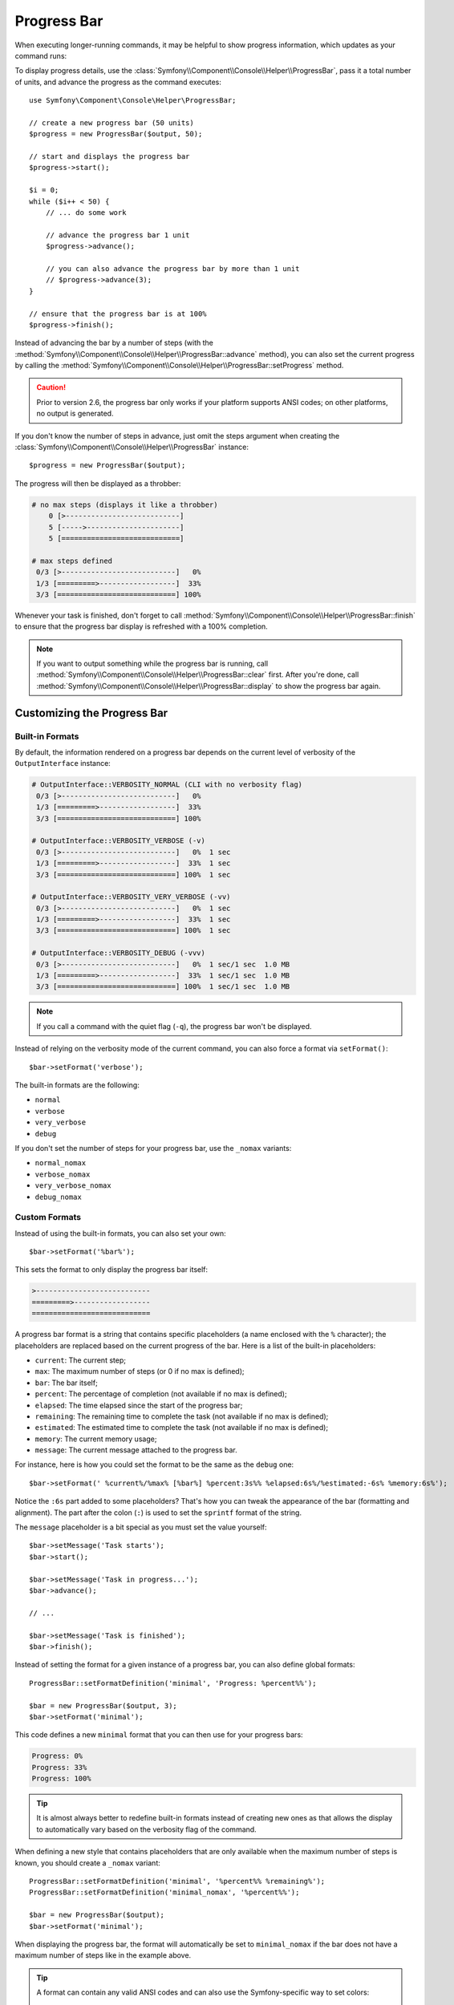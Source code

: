 .. index::
    single: Console Helpers; Progress Bar

Progress Bar
============

.. versionadded:: 2.5
    The Progress Bar feature was introduced in Symfony 2.5 as a replacement for
    the :doc:`Progress Helper </components/console/helpers/progresshelper>`.

When executing longer-running commands, it may be helpful to show progress
information, which updates as your command runs:

.. image:: /images/components/console/progressbar.gif

To display progress details, use the
:class:`Symfony\\Component\\Console\\Helper\\ProgressBar`, pass it a total
number of units, and advance the progress as the command executes::

    use Symfony\Component\Console\Helper\ProgressBar;

    // create a new progress bar (50 units)
    $progress = new ProgressBar($output, 50);

    // start and displays the progress bar
    $progress->start();

    $i = 0;
    while ($i++ < 50) {
        // ... do some work

        // advance the progress bar 1 unit
        $progress->advance();

        // you can also advance the progress bar by more than 1 unit
        // $progress->advance(3);
    }

    // ensure that the progress bar is at 100%
    $progress->finish();

Instead of advancing the bar by a number of steps (with the
:method:`Symfony\\Component\\Console\\Helper\\ProgressBar::advance` method),
you can also set the current progress by calling the
:method:`Symfony\\Component\\Console\\Helper\\ProgressBar::setProgress` method.

.. versionadded:: 2.6
    The ``setProgress()`` method was called ``setCurrent()`` prior to Symfony 2.6.

.. caution::

    Prior to version 2.6, the progress bar only works if your platform
    supports ANSI codes; on other platforms, no output is generated.

.. versionadded:: 2.6
    If your platform doesn't support ANSI codes, updates to the progress
    bar are added as new lines. To prevent the output from being flooded,
    adjust the
    :method:`Symfony\\Component\\Console\\Helper\\ProgressBar::setRedrawFrequency`
    accordingly. By default, when using a ``max``, the redraw frequency
    is set to *10%* of your ``max``.

If you don't know the number of steps in advance, just omit the steps argument
when creating the :class:`Symfony\\Component\\Console\\Helper\\ProgressBar`
instance::

    $progress = new ProgressBar($output);

The progress will then be displayed as a throbber:

.. code-block:: text

    # no max steps (displays it like a throbber)
        0 [>---------------------------]
        5 [----->----------------------]
        5 [============================]

    # max steps defined
     0/3 [>---------------------------]   0%
     1/3 [=========>------------------]  33%
     3/3 [============================] 100%

Whenever your task is finished, don't forget to call
:method:`Symfony\\Component\\Console\\Helper\\ProgressBar::finish` to ensure
that the progress bar display is refreshed with a 100% completion.

.. note::

    If you want to output something while the progress bar is running,
    call :method:`Symfony\\Component\\Console\\Helper\\ProgressBar::clear` first.
    After you're done, call
    :method:`Symfony\\Component\\Console\\Helper\\ProgressBar::display`
    to show the progress bar again.

Customizing the Progress Bar
----------------------------

Built-in Formats
~~~~~~~~~~~~~~~~

By default, the information rendered on a progress bar depends on the current
level of verbosity of the ``OutputInterface`` instance:

.. code-block:: text

    # OutputInterface::VERBOSITY_NORMAL (CLI with no verbosity flag)
     0/3 [>---------------------------]   0%
     1/3 [=========>------------------]  33%
     3/3 [============================] 100%

    # OutputInterface::VERBOSITY_VERBOSE (-v)
     0/3 [>---------------------------]   0%  1 sec
     1/3 [=========>------------------]  33%  1 sec
     3/3 [============================] 100%  1 sec

    # OutputInterface::VERBOSITY_VERY_VERBOSE (-vv)
     0/3 [>---------------------------]   0%  1 sec
     1/3 [=========>------------------]  33%  1 sec
     3/3 [============================] 100%  1 sec

    # OutputInterface::VERBOSITY_DEBUG (-vvv)
     0/3 [>---------------------------]   0%  1 sec/1 sec  1.0 MB
     1/3 [=========>------------------]  33%  1 sec/1 sec  1.0 MB
     3/3 [============================] 100%  1 sec/1 sec  1.0 MB

.. note::

    If you call a command with the quiet flag (``-q``), the progress bar won't
    be displayed.

Instead of relying on the verbosity mode of the current command, you can also
force a format via ``setFormat()``::

    $bar->setFormat('verbose');

The built-in formats are the following:

* ``normal``
* ``verbose``
* ``very_verbose``
* ``debug``

If you don't set the number of steps for your progress bar, use the ``_nomax``
variants:

* ``normal_nomax``
* ``verbose_nomax``
* ``very_verbose_nomax``
* ``debug_nomax``

Custom Formats
~~~~~~~~~~~~~~

Instead of using the built-in formats, you can also set your own::

    $bar->setFormat('%bar%');

This sets the format to only display the progress bar itself:

.. code-block:: text

    >---------------------------
    =========>------------------
    ============================

A progress bar format is a string that contains specific placeholders (a name
enclosed with the ``%`` character); the placeholders are replaced based on the
current progress of the bar. Here is a list of the built-in placeholders:

* ``current``: The current step;
* ``max``: The maximum number of steps (or 0 if no max is defined);
* ``bar``: The bar itself;
* ``percent``: The percentage of completion (not available if no max is defined);
* ``elapsed``: The time elapsed since the start of the progress bar;
* ``remaining``: The remaining time to complete the task (not available if no max is defined);
* ``estimated``: The estimated time to complete the task (not available if no max is defined);
* ``memory``: The current memory usage;
* ``message``: The current message attached to the progress bar.

For instance, here is how you could set the format to be the same as the
``debug`` one::

    $bar->setFormat(' %current%/%max% [%bar%] %percent:3s%% %elapsed:6s%/%estimated:-6s% %memory:6s%');

Notice the ``:6s`` part added to some placeholders? That's how you can tweak
the appearance of the bar (formatting and alignment). The part after the colon
(``:``) is used to set the ``sprintf`` format of the string.

The ``message`` placeholder is a bit special as you must set the value
yourself::

    $bar->setMessage('Task starts');
    $bar->start();

    $bar->setMessage('Task in progress...');
    $bar->advance();

    // ...

    $bar->setMessage('Task is finished');
    $bar->finish();

Instead of setting the format for a given instance of a progress bar, you can
also define global formats::

    ProgressBar::setFormatDefinition('minimal', 'Progress: %percent%%');

    $bar = new ProgressBar($output, 3);
    $bar->setFormat('minimal');

This code defines a new ``minimal`` format that you can then use for your
progress bars:

.. code-block:: text

    Progress: 0%
    Progress: 33%
    Progress: 100%

.. tip::

    It is almost always better to redefine built-in formats instead of creating
    new ones as that allows the display to automatically vary based on the
    verbosity flag of the command.

When defining a new style that contains placeholders that are only available
when the maximum number of steps is known, you should create a ``_nomax``
variant::

    ProgressBar::setFormatDefinition('minimal', '%percent%% %remaining%');
    ProgressBar::setFormatDefinition('minimal_nomax', '%percent%%');

    $bar = new ProgressBar($output);
    $bar->setFormat('minimal');

When displaying the progress bar, the format will automatically be set to
``minimal_nomax`` if the bar does not have a maximum number of steps like in
the example above.

.. tip::

    A format can contain any valid ANSI codes and can also use the
    Symfony-specific way to set colors::

        ProgressBar::setFormatDefinition(
            'minimal',
            '<info>%percent%</info>\033[32m%\033[0m <fg=white;bg=blue>%remaining%</>'
        );

.. note::

    A format can span more than one line; that's very useful when you want to
    display more contextual information alongside the progress bar (see the
    example at the beginning of this article).

Bar Settings
~~~~~~~~~~~~

Amongst the placeholders, ``bar`` is a bit special as all the characters used
to display it can be customized::

    // the finished part of the bar
    $progress->setBarCharacter('<comment>=</comment>');

    // the unfinished part of the bar
    $progress->setEmptyBarCharacter(' ');

    // the progress character
    $progress->setProgressCharacter('|');

    // the bar width
    $progress->setBarWidth(50);

.. caution::

    For performance reasons, be careful if you set the total number of steps
    to a high number. For example, if you're iterating over a large number of
    items, consider setting the redraw frequency to a higher value by calling
    :method:`Symfony\\Component\\Console\\Helper\\ProgressBar::setRedrawFrequency`,
    so it updates on only some iterations::

        $progress = new ProgressBar($output, 50000);
        $progress->start();

        // update every 100 iterations
        $progress->setRedrawFrequency(100);

        $i = 0;
        while ($i++ < 50000) {
            // ... do some work

            $progress->advance();
        }

Custom Placeholders
~~~~~~~~~~~~~~~~~~~

If you want to display some information that depends on the progress bar
display that are not available in the list of built-in placeholders, you can
create your own. Let's see how you can create a ``remaining_steps`` placeholder
that displays the number of remaining steps::

    ProgressBar::setPlaceholderFormatterDefinition(
        'remaining_steps',
        function (ProgressBar $bar, OutputInterface $output) {
            return $bar->getMaxSteps() - $bar->getProgress();
        }
    );

.. versionadded:: 2.6
    The ``getProgress()`` method was called ``getStep()`` prior to Symfony 2.6.

Custom Messages
~~~~~~~~~~~~~~~

The ``%message%`` placeholder allows you to specify a custom message to be
displayed with the progress bar. But if you need more than one, just define
your own::

    $bar->setMessage('Task starts');
    $bar->setMessage('', 'filename');
    $bar->start();

    $bar->setMessage('Task is in progress...');
    while ($file = array_pop($files)) {
        $bar->setMessage($filename, 'filename');
        $bar->advance();
    }

    $bar->setMessage('Task is finished');
    $bar->setMessage('', 'filename');
    $bar->finish();

For the ``filename`` to be part of the progress bar, just add the
``%filename%`` placeholder in your format::

    $bar->setFormat(" %message%\n %step%/%max%\n Working on %filename%");
